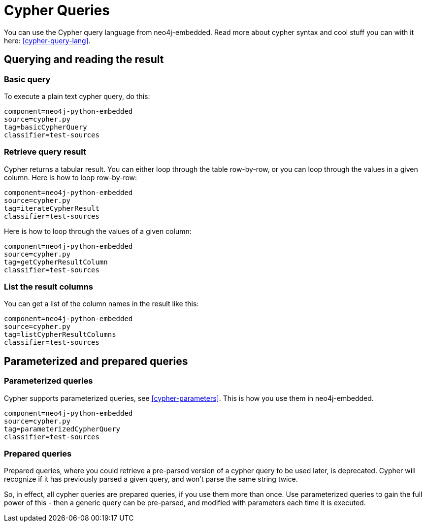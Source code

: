 [[python-embedded-reference-cypher]]
Cypher Queries
==============

You can use the Cypher query language from neo4j-embedded. 
Read more about cypher syntax and cool stuff you can with it here: <<cypher-query-lang>>.

== Querying and reading the result ==

=== Basic query ===

To execute a plain text cypher query, do this:

[snippet,python]
----
component=neo4j-python-embedded
source=cypher.py
tag=basicCypherQuery
classifier=test-sources
----

=== Retrieve query result ===

Cypher returns a tabular result. 
You can either loop through the table row-by-row, or you can loop through the values in a given column.
Here is how to loop row-by-row:

[snippet,python]
----
component=neo4j-python-embedded
source=cypher.py
tag=iterateCypherResult
classifier=test-sources
----

Here is how to loop through the values of a given column:

[snippet,python]
----
component=neo4j-python-embedded
source=cypher.py
tag=getCypherResultColumn
classifier=test-sources
----

=== List the result columns ===

You can get a list of the column names in the result like this:

[snippet,python]
----
component=neo4j-python-embedded
source=cypher.py
tag=listCypherResultColumns
classifier=test-sources
----

== Parameterized and prepared queries ==

=== Parameterized queries ===

Cypher supports parameterized queries, see <<cypher-parameters>>. 
This is how you use them in neo4j-embedded.

[snippet,python]
----
component=neo4j-python-embedded
source=cypher.py
tag=parameterizedCypherQuery
classifier=test-sources
----

=== Prepared queries ===

Prepared queries, where you could retrieve a pre-parsed version of a cypher query to be used later,
is deprecated. Cypher will recognize if it has previously parsed a given query, and won't parse the
same string twice. 

So, in effect, all cypher queries are prepared queries, if you use them more than once. Use parameterized
queries to gain the full power of this - then a generic query can be pre-parsed, and modified with parameters
each time it is executed.

